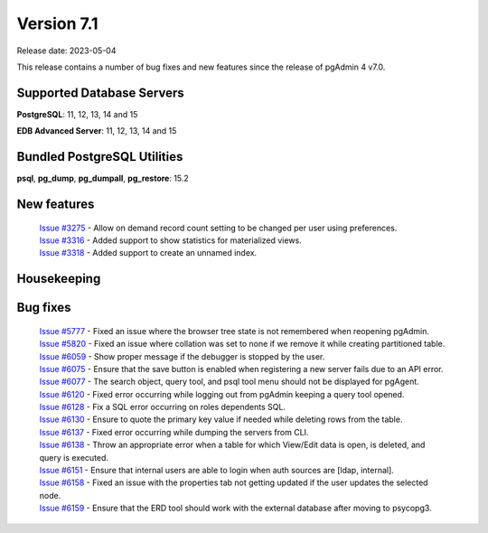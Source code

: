 ***********
Version 7.1
***********

Release date: 2023-05-04

This release contains a number of bug fixes and new features since the release of pgAdmin 4 v7.0.

Supported Database Servers
**************************
**PostgreSQL**: 11, 12, 13, 14 and 15

**EDB Advanced Server**: 11, 12, 13, 14 and 15

Bundled PostgreSQL Utilities
****************************
**psql**, **pg_dump**, **pg_dumpall**, **pg_restore**: 15.2


New features
************

  | `Issue #3275 <https://github.com/pgadmin-org/pgadmin4/issues/3275>`_ -  Allow on demand record count setting to be changed per user using preferences.
  | `Issue #3316 <https://github.com/pgadmin-org/pgadmin4/issues/3316>`_ -  Added support to show statistics for materialized views.
  | `Issue #3318 <https://github.com/pgadmin-org/pgadmin4/issues/3318>`_ -  Added support to create an unnamed index.

Housekeeping
************


Bug fixes
*********

  | `Issue #5777 <https://github.com/pgadmin-org/pgadmin4/issues/5777>`_ -  Fixed an issue where the browser tree state is not remembered when reopening pgAdmin.
  | `Issue #5820 <https://github.com/pgadmin-org/pgadmin4/issues/5820>`_ -  Fixed an issue where collation was set to none if we remove it while creating partitioned table.
  | `Issue #6059 <https://github.com/pgadmin-org/pgadmin4/issues/6059>`_ -  Show proper message if the debugger is stopped by the user.
  | `Issue #6075 <https://github.com/pgadmin-org/pgadmin4/issues/6075>`_ -  Ensure that the save button is enabled when registering a new server fails due to an API error.
  | `Issue #6077 <https://github.com/pgadmin-org/pgadmin4/issues/6077>`_ -  The search object, query tool, and psql tool menu should not be displayed for pgAgent.
  | `Issue #6120 <https://github.com/pgadmin-org/pgadmin4/issues/6120>`_ -  Fixed error occurring while logging out from pgAdmin keeping a query tool opened.
  | `Issue #6128 <https://github.com/pgadmin-org/pgadmin4/issues/6128>`_ -  Fix a SQL error occurring on roles dependents SQL.
  | `Issue #6130 <https://github.com/pgadmin-org/pgadmin4/issues/6130>`_ -  Ensure to quote the primary key value if needed while deleting rows from the table.
  | `Issue #6137 <https://github.com/pgadmin-org/pgadmin4/issues/6137>`_ -  Fixed error occurring while dumping the servers from CLI.
  | `Issue #6138 <https://github.com/pgadmin-org/pgadmin4/issues/6138>`_ -  Throw an appropriate error when a table for which View/Edit data is open, is deleted, and query is executed.
  | `Issue #6151 <https://github.com/pgadmin-org/pgadmin4/issues/6151>`_ -  Ensure that internal users are able to login when auth sources are [ldap, internal].
  | `Issue #6158 <https://github.com/pgadmin-org/pgadmin4/issues/6158>`_ -  Fixed an issue with the properties tab not getting updated if the user updates the selected node.
  | `Issue #6159 <https://github.com/pgadmin-org/pgadmin4/issues/6159>`_ -  Ensure that the ERD tool should work with the external database after moving to psycopg3.
